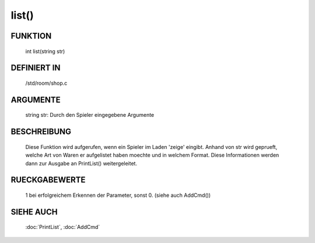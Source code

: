 list()
==============

FUNKTION
--------

    int list(string str)

DEFINIERT IN
------------
    /std/room/shop.c

ARGUMENTE
---------
    string str: Durch den Spieler eingegebene Argumente

BESCHREIBUNG
------------

    Diese Funktion wird aufgerufen, wenn ein Spieler im Laden 'zeige'
    eingibt. Anhand von str wird geprueft, welche Art von Waren er
    aufgelistet haben moechte und in welchem Format. Diese Informationen
    werden dann zur Ausgabe an PrintList() weitergeleitet.

RUECKGABEWERTE
--------------

    1 bei erfolgreichem Erkennen der Parameter, sonst 0.
    (siehe auch AddCmd())

SIEHE AUCH
----------

    :doc:`PrintList`, :doc:`AddCmd`
